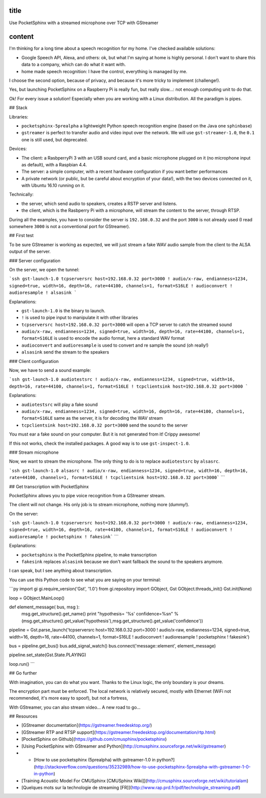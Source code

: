 title
-----

Use PocketSphinx with a streamed microphone over TCP with GStreamer

content
-------

I'm thinking for a long time about a speech recognition for my home.
I've checked available solutions:

- Google Speech API, Alexa, and others: ok, but what I'm saying at home is highly personal. I don't want to share this data to a company, which can do what it want with.
- home made speech recognition: I have the control, everything is managed by me.

I choose the second option, because of privacy, and because it's more tricky to implement (challenge!).

Yes, but launching PocketSphinx on a Raspberry Pi is really fun, but really slow...: not enough computing unit to do that.

Ok! For every issue a solution! Especially when you are working with a Linux distribution. All the paradigm is pipes.

## Stack

Libraries:

- ``pocketsphinx-5prealpha`` a lightweight Python speech recognition engine (based on the Java one ``sphinbase``)
- ``gstreamer`` is perfect to transfer audio and video input over the network. We will use ``gst-streamer-1.0``, the ``0.1`` one is still used, but deprecated.

Devices:

- The client: a RasbperryPi 3 with an USB sound card, and a basic microphone plugged on it (no microphone input as default), with a Raspbian 4.4.
- The server: a simple computer, with a recent hardware configuration if you want better performances
- A private network (or public, but be careful about encryption of your data!), with the two devices connected on it, with Ubuntu 16.10 running on it.

Technically:

- the server, which send audio to speakers, creates a RSTP server and listens.
- the client, which is the Rasbperry Pi with a microphone, will stream the content to the server, through RTSP.

During all the examples, you have to consider the server is ``192.168.0.32`` and the port ``3000`` is not already used (I read somewhere ``3000`` is not a conventional port for GStreamer).

## First test

To be sure GStreamer is working as expected, we will just stream a fake WAV audio sample from the client to the ALSA output of the server.

### Server configuration

On the server, we open the tunnel:

```ssh
gst-launch-1.0 tcpserversrc host=192.168.0.32 port=3000 ! audio/x-raw, endianness=1234, signed=true, width=16, depth=16, rate=44100, channels=1, format=S16LE ! audioconvert ! audioresample ! alsasink
```

Explanations:

- ``gst-launch-1.0`` is the binary to launch.
- ``!`` is used to pipe input to manipulate it with other libraries
- ``tcpserversrc host=192.168.0.32 port=3000`` will open a TCP server to catch the streamed sound
- ``audio/x-raw, endianness=1234, signed=true, width=16, depth=16, rate=44100, channels=1, format=S16LE`` is used to encode the audio format, here a standard WAV format
- ``audioconvert`` and ``audioresample`` is used to convert and re sample the sound (oh really!)
- ``alsasink`` send the stream to the speakers

### Client configuration

Now, we have to send a sound example:

```ssh
gst-launch-1.0 audiotestsrc ! audio/x-raw, endianness=1234, signed=true, width=16, depth=16, rate=44100, channels=1, format=S16LE ! tcpclientsink host=192.168.0.32 port=3000
```

Explanations:

- ``audiotestsrc`` will play a fake sound
- ``audio/x-raw, endianness=1234, signed=true, width=16, depth=16, rate=44100, channels=1, format=S16LE`` same as the server, it is for decoding the WAV stream
- ``tcpclientsink host=192.168.0.32 port=3000`` send the sound to the server

You must ear a fake sound on your computer. But it is not generated from it! Crippy awesome!

If this not works, check the installed packages.
A good way is to use ``gst-inspect-1.0``.

### Stream microphone

Now, we want to stream the microphone. The only thing to do is to replace ``audiotestsrc`` by ``alsasrc``.

```ssh
gst-launch-1.0 alsasrc ! audio/x-raw, endianness=1234, signed=true, width=16, depth=16, rate=44100, channels=1, format=S16LE ! tcpclientsink host=192.168.0.32 port=3000```
```

## Get transcription with PocketSphinx

PocketSphinx allows you to pipe voice recognition from a GStreamer stream.

The client will not change. His only job is to stream microphone, nothing more (dummy!).

On the server:

```ssh
gst-launch-1.0 tcpserversrc host=192.168.0.32 port=3000 ! audio/x-raw, endianness=1234, signed=true, width=16, depth=16, rate=44100, channels=1, format=S16LE ! audioconvert ! audioresample ! pocketsphinx ! fakesink```
```

Explanations:

* ``pocketsphinx`` is the PocketSphinx pipeline, to make transcription
* ``fakesink`` replaces ``alsasink`` because we don't want fallback the sound to the speakers anymore.

I can speak, but I see anything about transcription.

You can use this Python code to see what you are saying on your terminal:

```py
import gi
gi.require_version('Gst', '1.0')
from gi.repository import GObject, Gst
GObject.threads_init()
Gst.init(None)

loop = GObject.MainLoop()

def element_message( bus, msg ):
        msg.get_structure().get_name()
        print "hypothesis= '%s'  confidence=%s\n" % (msg.get_structure().get_value('hypothesis'),msg.get_structure().get_value('confidence'))

pipeline = Gst.parse_launch('tcpserversrc host=192.168.0.32 port=3000 ! audio/x-raw, endianness=1234, signed=true, width=16, depth=16, rate=44100, channels=1, format=S16LE ! audioconvert ! audioresample ! pocketsphinx ! fakesink')

bus = pipeline.get_bus()
bus.add_signal_watch()
bus.connect('message::element', element_message)

pipeline.set_state(Gst.State.PLAYING)

loop.run()
```

## Go further

With imagination, you can do what you want. Thanks to the Linux logic, the only boundary is your dreams.

The encryption part must be enforced. The local network is relatively secured, mostly with Ethernet (WiFi not recommended, it's more easy to spoof), but not a fortress,

With GStreamer, you can also stream video... A new road to go...

## Resources

* [GStreamer documentation](https://gstreamer.freedesktop.org/)
* [GStreamer RTP and RTSP support](https://gstreamer.freedesktop.org/documentation/rtp.html)
* [PocketSphinx on Github](https://github.com/cmusphinx/pocketsphinx)
* [Using PocketSphinx with GStreamer and Python](http://cmusphinx.sourceforge.net/wiki/gstreamer)
* * [How to use pocketsphinx (5prealpha) with gstreamer-1.0 in python?](http://stackoverflow.com/questions/35232989/how-to-use-pocketsphinx-5prealpha-with-gstreamer-1-0-in-python)
* [Training Acoustic Model For CMUSphinx [CMUSphinx Wiki]](http://cmusphinx.sourceforge.net/wiki/tutorialam)
* [Quelques mots sur la technologie de streaming [FR]](http://www.rap.prd.fr/pdf/technologie_streaming.pdf)
